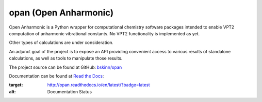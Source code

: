 .. README for PyPI display

opan (Open Anharmonic)
======================


Open Anharmonic is a Python wrapper for computational chemistry
software packages intended to enable VPT2 computation of anharmonic
vibrational constants. No VPT2 functionality is implemented as yet.

Other types of calculations are under consideration.

An adjunct goal of the project is to expose an API providing
convenient access to various results of standalone calculations, as well
as tools to manipulate those results.

The project source can be found at GitHub:
`bskinn/opan <https://www.github.com/bskinn/opan>`__

Documentation can be found at
`Read the Docs <https://www.readthedocs.org>`__:

.. image:: https://readthedocs.org/projects/opan/badge/?version=latest
:target: http://opan.readthedocs.io/en/latest/?badge=latest
:alt: Documentation Status

.. `QuantifiedCode <https://www.quantifiedcode.com>`__ project analysis of
.. `dev` branch: [![Code Issues](https://www.quantifiedcode.com/api/v1/project/db4810dd64384181b085fdd03d951f9b/badge.svg)](https://www.quantifiedcode.com/app/project/db4810dd64384181b085fdd03d951f9b)

